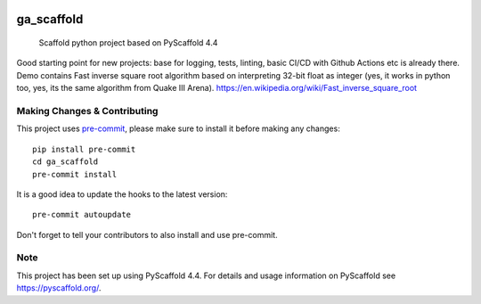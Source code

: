 .. image:: https://img.shields.io/badge/-PyScaffold-005CA0?logo=pyscaffold
    :alt: Project generated with PyScaffold
    :target: https://pyscaffold.org/

.. image:: https://github.com/garnik-arut/ga_scaffold/actions/workflows/ci.yml/badge.svg
    :alt: CI workflow
    :target: https://github.com/garnik-arut/ga_scaffold/actions/workflows/ci.yml/badge.svg

===========
ga_scaffold
===========


    Scaffold python project based on PyScaffold 4.4

| Good starting point for new projects: base for logging, tests, linting, basic CI/CD with Github Actions etc is already there.
| Demo contains Fast inverse square root algorithm based on interpreting 32-bit float as integer (yes, it works in python too, yes, its the same algorithm from Quake III Arena). https://en.wikipedia.org/wiki/Fast_inverse_square_root




.. _pyscaffold-notes:

Making Changes & Contributing
=============================

This project uses `pre-commit`_, please make sure to install it before making any
changes::

    pip install pre-commit
    cd ga_scaffold
    pre-commit install

It is a good idea to update the hooks to the latest version::

    pre-commit autoupdate

Don't forget to tell your contributors to also install and use pre-commit.

.. _pre-commit: https://pre-commit.com/

Note
====

This project has been set up using PyScaffold 4.4. For details and usage
information on PyScaffold see https://pyscaffold.org/.
